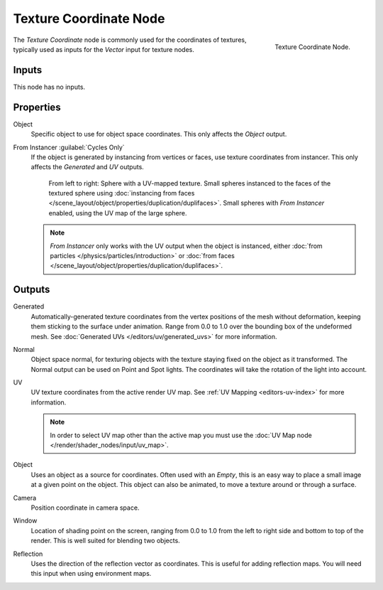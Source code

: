 .. _bpy.types.ShaderNodeTexCoord:

***********************
Texture Coordinate Node
***********************

.. figure:: /images/render_cycles_nodes_types_input_texture-coordinate_node.png
   :align: right

   Texture Coordinate Node.

The *Texture Coordinate* node is commonly used for the coordinates of textures,
typically used as inputs for the *Vector* input for texture nodes.


Inputs
======

This node has no inputs.


Properties
==========

Object
   Specific object to use for object space coordinates.
   This only affects the *Object* output.

.. _cycles-nodes-input-texture-coordinate-from-instancer:

From Instancer :guilabel:`Cycles Only`
   If the object is generated by instancing from vertices or faces, use texture coordinates from instancer.
   This only affects the *Generated* and *UV* outputs.

   .. figure:: /images/render_cycles_nodes_types_input_texture-coordinate_from-dupli-comparison.png

      From left to right: Sphere with a UV-mapped texture.
      Small spheres instanced to the faces of the textured sphere using
      :doc:`instancing from faces </scene_layout/object/properties/duplication/duplifaces>`.
      Small spheres with *From Instancer* enabled, using the UV map of the large sphere.

   .. note::

      *From Instancer* only works with the UV output when the object is instanced,
      either :doc:`from particles </physics/particles/introduction>` or
      :doc:`from faces </scene_layout/object/properties/duplication/duplifaces>`.


Outputs
=======

Generated
   Automatically-generated texture coordinates from the vertex positions of the mesh without deformation,
   keeping them sticking to the surface under animation. Range from 0.0 to 1.0
   over the bounding box of the undeformed mesh. See :doc:`Generated UVs </editors/uv/generated_uvs>`
   for more information.
Normal
   Object space normal, for texturing objects with the texture staying fixed on the object as it transformed.
   The Normal output can be used on Point and Spot lights. The coordinates will take
   the rotation of the light into account.
UV
   UV texture coordinates from the active render UV map.
   See :ref:`UV Mapping <editors-uv-index>` for more information.

   .. note::

      In order to select UV map other than the active map you must use
      the :doc:`UV Map node </render/shader_nodes/input/uv_map>`.
Object
   Uses an object as a source for coordinates. Often used with an *Empty*,
   this is an easy way to place a small image at a given point on the object.
   This object can also be animated, to move a texture around or through a surface.
Camera
   Position coordinate in camera space.
Window
   Location of shading point on the screen, ranging from 0.0 to 1.0
   from the left to right side and bottom to top of the render.
   This is well suited for blending two objects.
Reflection
   Uses the direction of the reflection vector as coordinates.
   This is useful for adding reflection maps. You will need this input when using environment maps.
